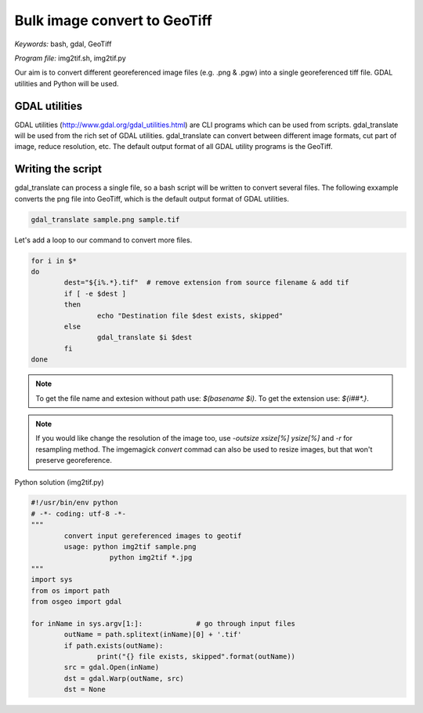 Bulk image convert to GeoTiff
=============================

*Keywords:* bash, gdal, GeoTiff

*Program file:* img2tif.sh, img2tif.py

Our aim is to convert different georeferenced image files (e.g. .png & .pgw)
into a single georeferenced tiff file. GDAL utilities and Python will be used.

GDAL utilities
--------------

GDAL utilities (http://www.gdal.org/gdal_utilities.html) are CLI programs which
can be used from scripts. gdal_translate will be used from the rich set
of GDAL utilities. gdal_translate can convert between different image 
formats, cut part of image, reduce resolution, etc.
The default output format of all GDAL utility programs is the GeoTiff.

Writing the script
------------------

gdal_translate can process a single file, so a bash script will be written
to convert several files. The following exxample converts the png file into
GeoTiff, which is the default output format of GDAL utilities.

.. code:: bash

	gdal_translate sample.png sample.tif

Let's add a loop to our command to convert more files.

.. code:: bash

	for i in $*
	do
		dest="${i%.*}.tif"  # remove extension from source filename & add tif
		if [ -e $dest ]
		then
			echo "Destination file $dest exists, skipped"
		else
			gdal_translate $i $dest
		fi
	done

.. note::

	To get the file name and extesion without path use: *$(basename $i)*.
	To get the extension use: *${i##\*.}*.

.. note::

	If you would like change the resolution of the image too, use
	*-outsize xsize[%] ysize[%]* and *-r* for resampling method.
	The imgemagick *convert* commad can also be used to resize images,
	but that won't preserve georeference.

Python solution (img2tif.py)

.. code:: Python

	#!/usr/bin/env python
	# -*- coding: utf-8 -*-
	"""
		convert input gereferenced images to geotif
		usage: python img2tif sample.png
			   python img2tif *.jpg 
	"""
	import sys
	from os import path
	from osgeo import gdal

	for inName in sys.argv[1:]:             # go through input files
		outName = path.splitext(inName)[0] + '.tif'
		if path.exists(outName):
			print("{} file exists, skipped".format(outName))
		src = gdal.Open(inName)
		dst = gdal.Warp(outName, src)
		dst = None
